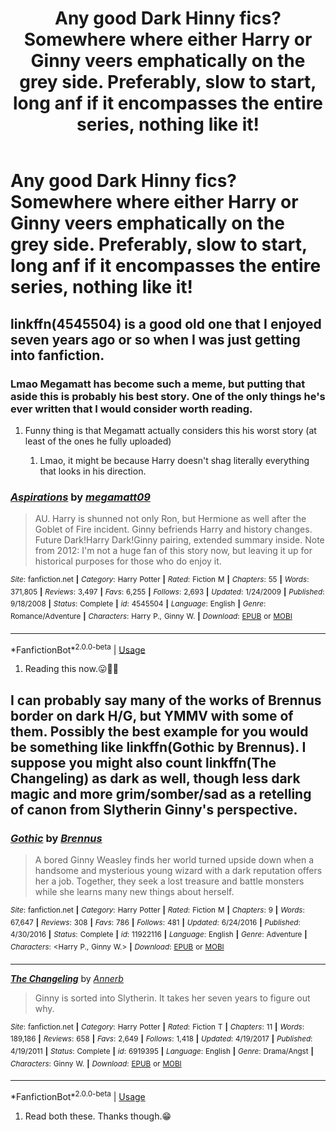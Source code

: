 #+TITLE: Any good Dark Hinny fics? Somewhere where either Harry or Ginny veers emphatically on the grey side. Preferably, slow to start, long anf if it encompasses the entire series, nothing like it!

* Any good Dark Hinny fics? Somewhere where either Harry or Ginny veers emphatically on the grey side. Preferably, slow to start, long anf if it encompasses the entire series, nothing like it!
:PROPERTIES:
:Author: thebluedentist0
:Score: 7
:DateUnix: 1574055953.0
:DateShort: 2019-Nov-18
:END:

** linkffn(4545504) is a good old one that I enjoyed seven years ago or so when I was just getting into fanfiction.
:PROPERTIES:
:Author: Evan_Th
:Score: 3
:DateUnix: 1574058240.0
:DateShort: 2019-Nov-18
:END:

*** Lmao Megamatt has become such a meme, but putting that aside this is probably his best story. One of the only things he's ever written that I would consider worth reading.
:PROPERTIES:
:Author: jrfess
:Score: 3
:DateUnix: 1574070425.0
:DateShort: 2019-Nov-18
:END:

**** Funny thing is that Megamatt actually considers this his worst story (at least of the ones he fully uploaded)
:PROPERTIES:
:Author: Nepperoni289
:Score: 2
:DateUnix: 1574090828.0
:DateShort: 2019-Nov-18
:END:

***** Lmao, it might be because Harry doesn't shag literally everything that looks in his direction.
:PROPERTIES:
:Author: jrfess
:Score: 3
:DateUnix: 1574090966.0
:DateShort: 2019-Nov-18
:END:


*** [[https://www.fanfiction.net/s/4545504/1/][*/Aspirations/*]] by [[https://www.fanfiction.net/u/424665/megamatt09][/megamatt09/]]

#+begin_quote
  AU. Harry is shunned not only Ron, but Hermione as well after the Goblet of Fire incident. Ginny befriends Harry and history changes. Future Dark!Harry Dark!Ginny pairing, extended summary inside. Note from 2012: I'm not a huge fan of this story now, but leaving it up for historical purposes for those who do enjoy it.
#+end_quote

^{/Site/:} ^{fanfiction.net} ^{*|*} ^{/Category/:} ^{Harry} ^{Potter} ^{*|*} ^{/Rated/:} ^{Fiction} ^{M} ^{*|*} ^{/Chapters/:} ^{55} ^{*|*} ^{/Words/:} ^{371,805} ^{*|*} ^{/Reviews/:} ^{3,497} ^{*|*} ^{/Favs/:} ^{6,255} ^{*|*} ^{/Follows/:} ^{2,693} ^{*|*} ^{/Updated/:} ^{1/24/2009} ^{*|*} ^{/Published/:} ^{9/18/2008} ^{*|*} ^{/Status/:} ^{Complete} ^{*|*} ^{/id/:} ^{4545504} ^{*|*} ^{/Language/:} ^{English} ^{*|*} ^{/Genre/:} ^{Romance/Adventure} ^{*|*} ^{/Characters/:} ^{Harry} ^{P.,} ^{Ginny} ^{W.} ^{*|*} ^{/Download/:} ^{[[http://www.ff2ebook.com/old/ffn-bot/index.php?id=4545504&source=ff&filetype=epub][EPUB]]} ^{or} ^{[[http://www.ff2ebook.com/old/ffn-bot/index.php?id=4545504&source=ff&filetype=mobi][MOBI]]}

--------------

*FanfictionBot*^{2.0.0-beta} | [[https://github.com/tusing/reddit-ffn-bot/wiki/Usage][Usage]]
:PROPERTIES:
:Author: FanfictionBot
:Score: 2
:DateUnix: 1574058258.0
:DateShort: 2019-Nov-18
:END:

**** Reading this now.😛🙏🏽
:PROPERTIES:
:Author: thebluedentist0
:Score: 1
:DateUnix: 1574069113.0
:DateShort: 2019-Nov-18
:END:


** I can probably say many of the works of Brennus border on dark H/G, but YMMV with some of them. Possibly the best example for you would be something like linkffn(Gothic by Brennus). I suppose you might also count linkffn(The Changeling) as dark as well, though less dark magic and more grim/somber/sad as a retelling of canon from Slytherin Ginny's perspective.
:PROPERTIES:
:Author: XeshTrill
:Score: 1
:DateUnix: 1574090931.0
:DateShort: 2019-Nov-18
:END:

*** [[https://www.fanfiction.net/s/11922116/1/][*/Gothic/*]] by [[https://www.fanfiction.net/u/4577618/Brennus][/Brennus/]]

#+begin_quote
  A bored Ginny Weasley finds her world turned upside down when a handsome and mysterious young wizard with a dark reputation offers her a job. Together, they seek a lost treasure and battle monsters while she learns many new things about herself.
#+end_quote

^{/Site/:} ^{fanfiction.net} ^{*|*} ^{/Category/:} ^{Harry} ^{Potter} ^{*|*} ^{/Rated/:} ^{Fiction} ^{M} ^{*|*} ^{/Chapters/:} ^{9} ^{*|*} ^{/Words/:} ^{67,647} ^{*|*} ^{/Reviews/:} ^{308} ^{*|*} ^{/Favs/:} ^{786} ^{*|*} ^{/Follows/:} ^{481} ^{*|*} ^{/Updated/:} ^{6/24/2016} ^{*|*} ^{/Published/:} ^{4/30/2016} ^{*|*} ^{/Status/:} ^{Complete} ^{*|*} ^{/id/:} ^{11922116} ^{*|*} ^{/Language/:} ^{English} ^{*|*} ^{/Genre/:} ^{Adventure} ^{*|*} ^{/Characters/:} ^{<Harry} ^{P.,} ^{Ginny} ^{W.>} ^{*|*} ^{/Download/:} ^{[[http://www.ff2ebook.com/old/ffn-bot/index.php?id=11922116&source=ff&filetype=epub][EPUB]]} ^{or} ^{[[http://www.ff2ebook.com/old/ffn-bot/index.php?id=11922116&source=ff&filetype=mobi][MOBI]]}

--------------

[[https://www.fanfiction.net/s/6919395/1/][*/The Changeling/*]] by [[https://www.fanfiction.net/u/763509/Annerb][/Annerb/]]

#+begin_quote
  Ginny is sorted into Slytherin. It takes her seven years to figure out why.
#+end_quote

^{/Site/:} ^{fanfiction.net} ^{*|*} ^{/Category/:} ^{Harry} ^{Potter} ^{*|*} ^{/Rated/:} ^{Fiction} ^{T} ^{*|*} ^{/Chapters/:} ^{11} ^{*|*} ^{/Words/:} ^{189,186} ^{*|*} ^{/Reviews/:} ^{658} ^{*|*} ^{/Favs/:} ^{2,649} ^{*|*} ^{/Follows/:} ^{1,418} ^{*|*} ^{/Updated/:} ^{4/19/2017} ^{*|*} ^{/Published/:} ^{4/19/2011} ^{*|*} ^{/Status/:} ^{Complete} ^{*|*} ^{/id/:} ^{6919395} ^{*|*} ^{/Language/:} ^{English} ^{*|*} ^{/Genre/:} ^{Drama/Angst} ^{*|*} ^{/Characters/:} ^{Ginny} ^{W.} ^{*|*} ^{/Download/:} ^{[[http://www.ff2ebook.com/old/ffn-bot/index.php?id=6919395&source=ff&filetype=epub][EPUB]]} ^{or} ^{[[http://www.ff2ebook.com/old/ffn-bot/index.php?id=6919395&source=ff&filetype=mobi][MOBI]]}

--------------

*FanfictionBot*^{2.0.0-beta} | [[https://github.com/tusing/reddit-ffn-bot/wiki/Usage][Usage]]
:PROPERTIES:
:Author: FanfictionBot
:Score: 1
:DateUnix: 1574090981.0
:DateShort: 2019-Nov-18
:END:

**** Read both these. Thanks though.😁
:PROPERTIES:
:Author: thebluedentist0
:Score: 1
:DateUnix: 1574091356.0
:DateShort: 2019-Nov-18
:END:
